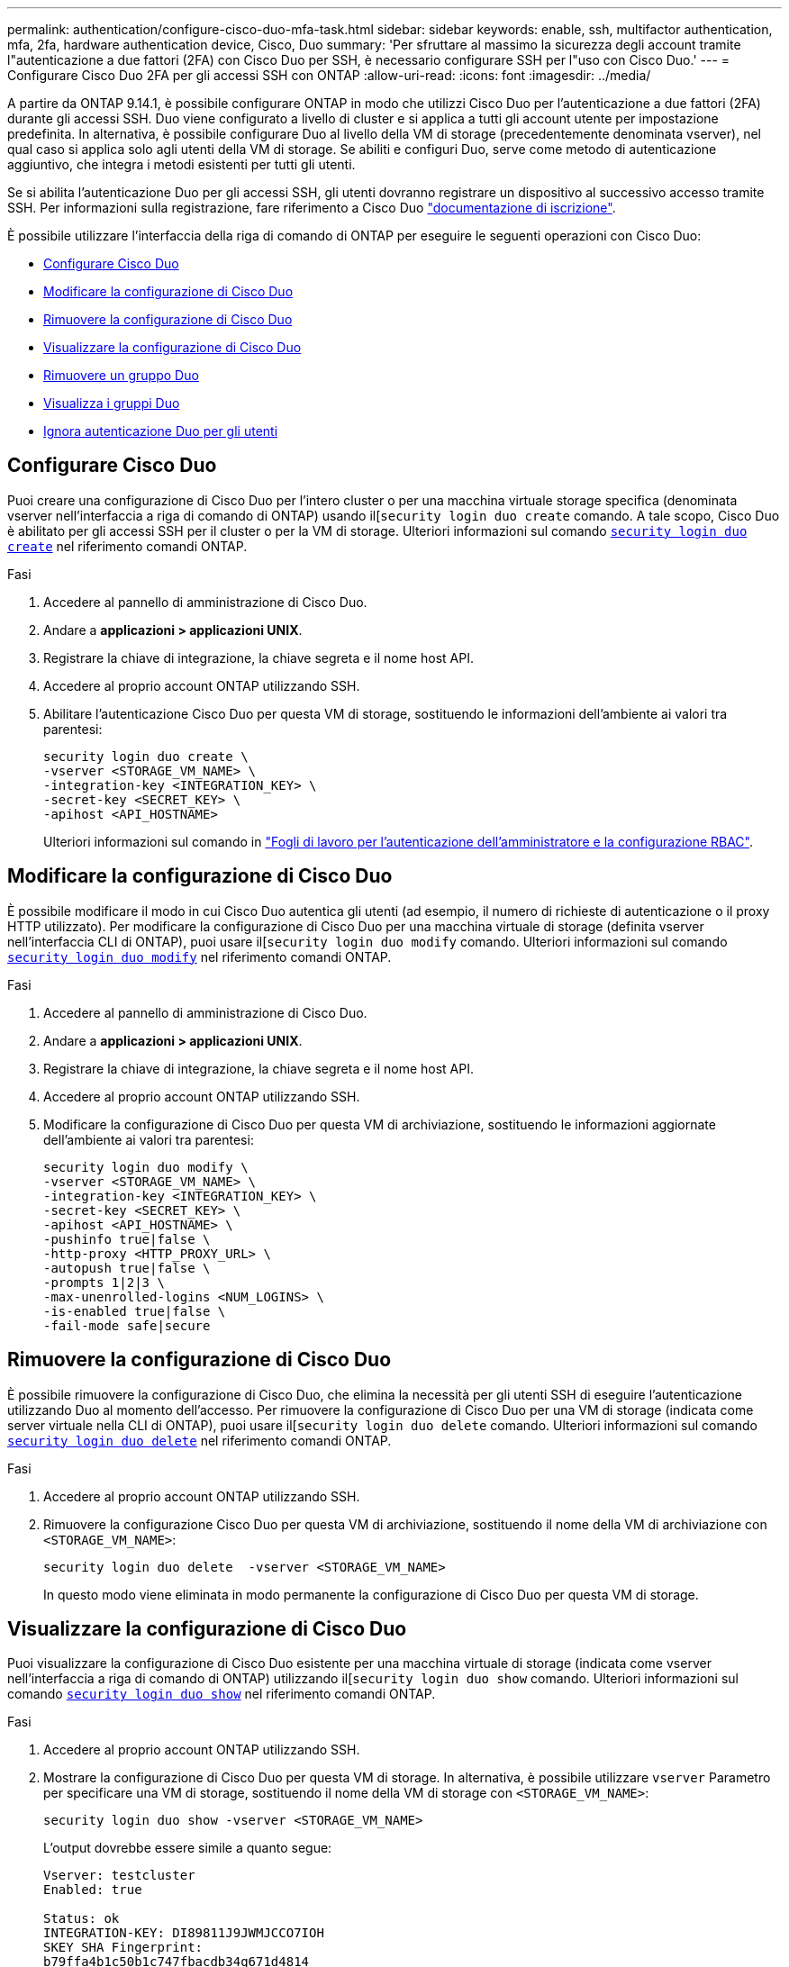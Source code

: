 ---
permalink: authentication/configure-cisco-duo-mfa-task.html 
sidebar: sidebar 
keywords: enable, ssh, multifactor authentication, mfa, 2fa, hardware authentication device, Cisco, Duo 
summary: 'Per sfruttare al massimo la sicurezza degli account tramite l"autenticazione a due fattori (2FA) con Cisco Duo per SSH, è necessario configurare SSH per l"uso con Cisco Duo.' 
---
= Configurare Cisco Duo 2FA per gli accessi SSH con ONTAP
:allow-uri-read: 
:icons: font
:imagesdir: ../media/


[role="lead"]
A partire da ONTAP 9.14.1, è possibile configurare ONTAP in modo che utilizzi Cisco Duo per l'autenticazione a due fattori (2FA) durante gli accessi SSH. Duo viene configurato a livello di cluster e si applica a tutti gli account utente per impostazione predefinita. In alternativa, è possibile configurare Duo al livello della VM di storage (precedentemente denominata vserver), nel qual caso si applica solo agli utenti della VM di storage. Se abiliti e configuri Duo, serve come metodo di autenticazione aggiuntivo, che integra i metodi esistenti per tutti gli utenti.

Se si abilita l'autenticazione Duo per gli accessi SSH, gli utenti dovranno registrare un dispositivo al successivo accesso tramite SSH. Per informazioni sulla registrazione, fare riferimento a Cisco Duo https://guide.duo.com/add-device["documentazione di iscrizione"^].

È possibile utilizzare l'interfaccia della riga di comando di ONTAP per eseguire le seguenti operazioni con Cisco Duo:

* <<Configurare Cisco Duo>>
* <<Modificare la configurazione di Cisco Duo>>
* <<Rimuovere la configurazione di Cisco Duo>>
* <<Visualizzare la configurazione di Cisco Duo>>
* <<Rimuovere un gruppo Duo>>
* <<Visualizza i gruppi Duo>>
* <<Ignora autenticazione Duo per gli utenti>>




== Configurare Cisco Duo

Puoi creare una configurazione di Cisco Duo per l'intero cluster o per una macchina virtuale storage specifica (denominata vserver nell'interfaccia a riga di comando di ONTAP) usando il[`security login duo create` comando. A tale scopo, Cisco Duo è abilitato per gli accessi SSH per il cluster o per la VM di storage. Ulteriori informazioni sul comando link:https://docs.NetApp.com/us-en/ONTAP-cli//security-login-duo-create.html[`security login duo create`] nel riferimento comandi ONTAP.

.Fasi
. Accedere al pannello di amministrazione di Cisco Duo.
. Andare a *applicazioni > applicazioni UNIX*.
. Registrare la chiave di integrazione, la chiave segreta e il nome host API.
. Accedere al proprio account ONTAP utilizzando SSH.
. Abilitare l'autenticazione Cisco Duo per questa VM di storage, sostituendo le informazioni dell'ambiente ai valori tra parentesi:
+
[source, cli]
----
security login duo create \
-vserver <STORAGE_VM_NAME> \
-integration-key <INTEGRATION_KEY> \
-secret-key <SECRET_KEY> \
-apihost <API_HOSTNAME>
----
+
Ulteriori informazioni sul comando in link:config-worksheets-reference.html["Fogli di lavoro per l'autenticazione dell'amministratore e la configurazione RBAC"^].





== Modificare la configurazione di Cisco Duo

È possibile modificare il modo in cui Cisco Duo autentica gli utenti (ad esempio, il numero di richieste di autenticazione o il proxy HTTP utilizzato). Per modificare la configurazione di Cisco Duo per una macchina virtuale di storage (definita vserver nell'interfaccia CLI di ONTAP), puoi usare il[`security login duo modify` comando. Ulteriori informazioni sul comando link:https://docs.NetApp.com/us-en/ONTAP-cli//security-login-duo-modify.html[`security login duo modify`] nel riferimento comandi ONTAP.

.Fasi
. Accedere al pannello di amministrazione di Cisco Duo.
. Andare a *applicazioni > applicazioni UNIX*.
. Registrare la chiave di integrazione, la chiave segreta e il nome host API.
. Accedere al proprio account ONTAP utilizzando SSH.
. Modificare la configurazione di Cisco Duo per questa VM di archiviazione, sostituendo le informazioni aggiornate dell'ambiente ai valori tra parentesi:
+
[source, cli]
----
security login duo modify \
-vserver <STORAGE_VM_NAME> \
-integration-key <INTEGRATION_KEY> \
-secret-key <SECRET_KEY> \
-apihost <API_HOSTNAME> \
-pushinfo true|false \
-http-proxy <HTTP_PROXY_URL> \
-autopush true|false \
-prompts 1|2|3 \
-max-unenrolled-logins <NUM_LOGINS> \
-is-enabled true|false \
-fail-mode safe|secure
----




== Rimuovere la configurazione di Cisco Duo

È possibile rimuovere la configurazione di Cisco Duo, che elimina la necessità per gli utenti SSH di eseguire l'autenticazione utilizzando Duo al momento dell'accesso. Per rimuovere la configurazione di Cisco Duo per una VM di storage (indicata come server virtuale nella CLI di ONTAP), puoi usare il[`security login duo delete` comando. Ulteriori informazioni sul comando link:https://docs.NetApp.com/us-en/ONTAP-cli//security-login-duo-delete.html[`security login duo delete`] nel riferimento comandi ONTAP.

.Fasi
. Accedere al proprio account ONTAP utilizzando SSH.
. Rimuovere la configurazione Cisco Duo per questa VM di archiviazione, sostituendo il nome della VM di archiviazione con `<STORAGE_VM_NAME>`:
+
[source, cli]
----
security login duo delete  -vserver <STORAGE_VM_NAME>
----
+
In questo modo viene eliminata in modo permanente la configurazione di Cisco Duo per questa VM di storage.





== Visualizzare la configurazione di Cisco Duo

Puoi visualizzare la configurazione di Cisco Duo esistente per una macchina virtuale di storage (indicata come vserver nell'interfaccia a riga di comando di ONTAP) utilizzando il[`security login duo show` comando. Ulteriori informazioni sul comando link:https://docs.NetApp.com/us-en/ONTAP-cli//security-login-duo-show.html[`security login duo show`] nel riferimento comandi ONTAP.

.Fasi
. Accedere al proprio account ONTAP utilizzando SSH.
. Mostrare la configurazione di Cisco Duo per questa VM di storage. In alternativa, è possibile utilizzare `vserver` Parametro per specificare una VM di storage, sostituendo il nome della VM di storage con `<STORAGE_VM_NAME>`:
+
[source, cli]
----
security login duo show -vserver <STORAGE_VM_NAME>
----
+
L'output dovrebbe essere simile a quanto segue:

+
[source, cli]
----
Vserver: testcluster
Enabled: true

Status: ok
INTEGRATION-KEY: DI89811J9JWMJCCO7IOH
SKEY SHA Fingerprint:
b79ffa4b1c50b1c747fbacdb34g671d4814
API Host: api-host.duosecurity.com
Autopush: true
Push info: true
Failmode: safe
Http-proxy: 192.168.0.1:3128
Prompts: 1
Comments: -
----




== Creare un gruppo Duo

È possibile richiedere a Cisco Duo di includere solo gli utenti di un determinato Active Directory, LDAP o gruppo di utenti locali nel processo di autenticazione Duo. Se si crea un gruppo Duo, viene richiesta l'autenticazione Duo solo agli utenti del gruppo. È possibile creare un gruppo Duo utilizzando il[`security login duo group create` comando. Quando si crea un gruppo, è possibile escludere dal processo di autenticazione Duo utenti specifici di tale gruppo. Ulteriori informazioni sul comando link:https://docs.NetApp.com/us-en/ONTAP-cli//security-login-duo-group-create.html[`security login duo group create`] nel riferimento comandi ONTAP.

.Fasi
. Accedere al proprio account ONTAP utilizzando SSH.
. Creare il gruppo Duo, sostituendo le informazioni del proprio ambiente ai valori tra parentesi. Se si omette `-vserver` il gruppo viene creato a livello di cluster:
+
[source, cli]
----
security login duo group create -vserver <STORAGE_VM_NAME> -group-name <GROUP_NAME> -exclude-users <USER1, USER2>
----
+
Il nome del gruppo Duo deve corrispondere a un gruppo Active Directory, LDAP o locale. Gli utenti specificati con l'opzione `-exclude-users` Il parametro non verrà incluso nel processo di autenticazione Duo.





== Visualizza i gruppi Duo

È possibile visualizzare le voci del gruppo Cisco Duo esistenti utilizzando il[`security login duo group show` comando. Ulteriori informazioni sul comando link:https://docs.NetApp.com/us-en/ONTAP-cli//security-login-duo-group-show.html[`security login duo group show`] nel riferimento comandi ONTAP.

.Fasi
. Accedere al proprio account ONTAP utilizzando SSH.
. Mostrare le voci del gruppo Duo, sostituendo le informazioni dell'ambiente con i valori tra parentesi. Se si omette `-vserver` il gruppo viene visualizzato a livello del cluster:
+
[source, cli]
----
security login duo group show -vserver <STORAGE_VM_NAME> -group-name <GROUP_NAME> -exclude-users <USER1, USER2>
----
+
Il nome del gruppo Duo deve corrispondere a un gruppo Active Directory, LDAP o locale. Gli utenti specificati con l'opzione `-exclude-users` il parametro non viene visualizzato.





== Rimuovere un gruppo Duo

È possibile rimuovere una voce di gruppo Duo utilizzando il[`security login duo group delete` comando. Se si rimuove un gruppo, gli utenti del gruppo non saranno più inclusi nel processo di autenticazione Duo. Ulteriori informazioni sul comando link:https://docs.NetApp.com/us-en/ONTAP-cli//security-login-duo-group-delete.html[`security login duo group delete`] nel riferimento comandi ONTAP.

.Fasi
. Accedere al proprio account ONTAP utilizzando SSH.
. Rimuovere la voce del gruppo Duo, sostituendo le informazioni presenti nell'ambiente in uso con i valori tra parentesi. Se si omette `-vserver` il gruppo viene rimosso a livello di cluster:
+
[source, cli]
----
security login duo group delete -vserver <STORAGE_VM_NAME> -group-name <GROUP_NAME>
----
+
Il nome del gruppo Duo deve corrispondere a un gruppo Active Directory, LDAP o locale.





== Ignora autenticazione Duo per gli utenti

È possibile escludere tutti gli utenti o utenti specifici dal processo di autenticazione SSH Duo.



=== Escludere tutti gli utenti Duo

È possibile disattivare l'autenticazione SSH di Cisco Duo per tutti gli utenti.

.Fasi
. Accedere al proprio account ONTAP utilizzando SSH.
. Disattiva l'autenticazione Cisco Duo per gli utenti SSH, sostituendo il nome del Vserver con `<STORAGE_VM_NAME>`:
+
[source, cli]
----
security login duo -vserver <STORAGE_VM_NAME> -is-duo-enabled-false
----




=== Escludere gli utenti del gruppo Duo

È possibile escludere alcuni utenti che fanno parte di un gruppo Duo dal processo di autenticazione SSH Duo.

.Fasi
. Accedere al proprio account ONTAP utilizzando SSH.
. Disattivare l'autenticazione Cisco Duo per utenti specifici di un gruppo. Sostituire il nome del gruppo e l'elenco degli utenti da escludere per i valori tra parentesi:
+
[source, cli]
----
security login group modify -group-name <GROUP_NAME> -exclude-users <USER1, USER2>
----
+
Il nome del gruppo Duo deve corrispondere a un gruppo Active Directory, LDAP o locale. Utenti specificati con `-exclude-users` Il parametro non verrà incluso nel processo di autenticazione Duo.





=== Escludere gli utenti Duo locali

È possibile escludere utenti locali specifici dall'uso dell'autenticazione Duo utilizzando il pannello di amministrazione di Cisco Duo. Per istruzioni, fare riferimento a. https://duo.com/docs/administration-users#changing-user-status["Documentazione di Cisco Duo"^].
